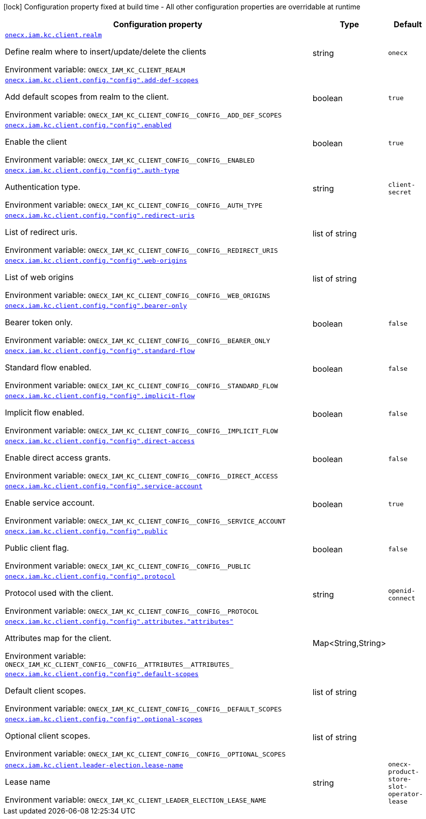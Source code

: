 :summaryTableId: onecx-iam-kc-client-operator
[.configuration-legend]
icon:lock[title=Fixed at build time] Configuration property fixed at build time - All other configuration properties are overridable at runtime
[.configuration-reference.searchable, cols="80,.^10,.^10"]
|===

h|[.header-title]##Configuration property##
h|Type
h|Default

a| [[onecx-iam-kc-client-operator_onecx-iam-kc-client-realm]] [.property-path]##link:#onecx-iam-kc-client-operator_onecx-iam-kc-client-realm[`onecx.iam.kc.client.realm`]##

[.description]
--
Define realm where to insert/update/delete the clients


ifdef::add-copy-button-to-env-var[]
Environment variable: env_var_with_copy_button:+++ONECX_IAM_KC_CLIENT_REALM+++[]
endif::add-copy-button-to-env-var[]
ifndef::add-copy-button-to-env-var[]
Environment variable: `+++ONECX_IAM_KC_CLIENT_REALM+++`
endif::add-copy-button-to-env-var[]
--
|string
|`onecx`

a| [[onecx-iam-kc-client-operator_onecx-iam-kc-client-config-config-add-def-scopes]] [.property-path]##link:#onecx-iam-kc-client-operator_onecx-iam-kc-client-config-config-add-def-scopes[`onecx.iam.kc.client.config."config".add-def-scopes`]##

[.description]
--
Add default scopes from realm to the client.


ifdef::add-copy-button-to-env-var[]
Environment variable: env_var_with_copy_button:+++ONECX_IAM_KC_CLIENT_CONFIG__CONFIG__ADD_DEF_SCOPES+++[]
endif::add-copy-button-to-env-var[]
ifndef::add-copy-button-to-env-var[]
Environment variable: `+++ONECX_IAM_KC_CLIENT_CONFIG__CONFIG__ADD_DEF_SCOPES+++`
endif::add-copy-button-to-env-var[]
--
|boolean
|`true`

a| [[onecx-iam-kc-client-operator_onecx-iam-kc-client-config-config-enabled]] [.property-path]##link:#onecx-iam-kc-client-operator_onecx-iam-kc-client-config-config-enabled[`onecx.iam.kc.client.config."config".enabled`]##

[.description]
--
Enable the client


ifdef::add-copy-button-to-env-var[]
Environment variable: env_var_with_copy_button:+++ONECX_IAM_KC_CLIENT_CONFIG__CONFIG__ENABLED+++[]
endif::add-copy-button-to-env-var[]
ifndef::add-copy-button-to-env-var[]
Environment variable: `+++ONECX_IAM_KC_CLIENT_CONFIG__CONFIG__ENABLED+++`
endif::add-copy-button-to-env-var[]
--
|boolean
|`true`

a| [[onecx-iam-kc-client-operator_onecx-iam-kc-client-config-config-auth-type]] [.property-path]##link:#onecx-iam-kc-client-operator_onecx-iam-kc-client-config-config-auth-type[`onecx.iam.kc.client.config."config".auth-type`]##

[.description]
--
Authentication type.


ifdef::add-copy-button-to-env-var[]
Environment variable: env_var_with_copy_button:+++ONECX_IAM_KC_CLIENT_CONFIG__CONFIG__AUTH_TYPE+++[]
endif::add-copy-button-to-env-var[]
ifndef::add-copy-button-to-env-var[]
Environment variable: `+++ONECX_IAM_KC_CLIENT_CONFIG__CONFIG__AUTH_TYPE+++`
endif::add-copy-button-to-env-var[]
--
|string
|`client-secret`

a| [[onecx-iam-kc-client-operator_onecx-iam-kc-client-config-config-redirect-uris]] [.property-path]##link:#onecx-iam-kc-client-operator_onecx-iam-kc-client-config-config-redirect-uris[`onecx.iam.kc.client.config."config".redirect-uris`]##

[.description]
--
List of redirect uris.


ifdef::add-copy-button-to-env-var[]
Environment variable: env_var_with_copy_button:+++ONECX_IAM_KC_CLIENT_CONFIG__CONFIG__REDIRECT_URIS+++[]
endif::add-copy-button-to-env-var[]
ifndef::add-copy-button-to-env-var[]
Environment variable: `+++ONECX_IAM_KC_CLIENT_CONFIG__CONFIG__REDIRECT_URIS+++`
endif::add-copy-button-to-env-var[]
--
|list of string
|

a| [[onecx-iam-kc-client-operator_onecx-iam-kc-client-config-config-web-origins]] [.property-path]##link:#onecx-iam-kc-client-operator_onecx-iam-kc-client-config-config-web-origins[`onecx.iam.kc.client.config."config".web-origins`]##

[.description]
--
List of web origins


ifdef::add-copy-button-to-env-var[]
Environment variable: env_var_with_copy_button:+++ONECX_IAM_KC_CLIENT_CONFIG__CONFIG__WEB_ORIGINS+++[]
endif::add-copy-button-to-env-var[]
ifndef::add-copy-button-to-env-var[]
Environment variable: `+++ONECX_IAM_KC_CLIENT_CONFIG__CONFIG__WEB_ORIGINS+++`
endif::add-copy-button-to-env-var[]
--
|list of string
|

a| [[onecx-iam-kc-client-operator_onecx-iam-kc-client-config-config-bearer-only]] [.property-path]##link:#onecx-iam-kc-client-operator_onecx-iam-kc-client-config-config-bearer-only[`onecx.iam.kc.client.config."config".bearer-only`]##

[.description]
--
Bearer token only.


ifdef::add-copy-button-to-env-var[]
Environment variable: env_var_with_copy_button:+++ONECX_IAM_KC_CLIENT_CONFIG__CONFIG__BEARER_ONLY+++[]
endif::add-copy-button-to-env-var[]
ifndef::add-copy-button-to-env-var[]
Environment variable: `+++ONECX_IAM_KC_CLIENT_CONFIG__CONFIG__BEARER_ONLY+++`
endif::add-copy-button-to-env-var[]
--
|boolean
|`false`

a| [[onecx-iam-kc-client-operator_onecx-iam-kc-client-config-config-standard-flow]] [.property-path]##link:#onecx-iam-kc-client-operator_onecx-iam-kc-client-config-config-standard-flow[`onecx.iam.kc.client.config."config".standard-flow`]##

[.description]
--
Standard flow enabled.


ifdef::add-copy-button-to-env-var[]
Environment variable: env_var_with_copy_button:+++ONECX_IAM_KC_CLIENT_CONFIG__CONFIG__STANDARD_FLOW+++[]
endif::add-copy-button-to-env-var[]
ifndef::add-copy-button-to-env-var[]
Environment variable: `+++ONECX_IAM_KC_CLIENT_CONFIG__CONFIG__STANDARD_FLOW+++`
endif::add-copy-button-to-env-var[]
--
|boolean
|`false`

a| [[onecx-iam-kc-client-operator_onecx-iam-kc-client-config-config-implicit-flow]] [.property-path]##link:#onecx-iam-kc-client-operator_onecx-iam-kc-client-config-config-implicit-flow[`onecx.iam.kc.client.config."config".implicit-flow`]##

[.description]
--
Implicit flow enabled.


ifdef::add-copy-button-to-env-var[]
Environment variable: env_var_with_copy_button:+++ONECX_IAM_KC_CLIENT_CONFIG__CONFIG__IMPLICIT_FLOW+++[]
endif::add-copy-button-to-env-var[]
ifndef::add-copy-button-to-env-var[]
Environment variable: `+++ONECX_IAM_KC_CLIENT_CONFIG__CONFIG__IMPLICIT_FLOW+++`
endif::add-copy-button-to-env-var[]
--
|boolean
|`false`

a| [[onecx-iam-kc-client-operator_onecx-iam-kc-client-config-config-direct-access]] [.property-path]##link:#onecx-iam-kc-client-operator_onecx-iam-kc-client-config-config-direct-access[`onecx.iam.kc.client.config."config".direct-access`]##

[.description]
--
Enable direct access grants.


ifdef::add-copy-button-to-env-var[]
Environment variable: env_var_with_copy_button:+++ONECX_IAM_KC_CLIENT_CONFIG__CONFIG__DIRECT_ACCESS+++[]
endif::add-copy-button-to-env-var[]
ifndef::add-copy-button-to-env-var[]
Environment variable: `+++ONECX_IAM_KC_CLIENT_CONFIG__CONFIG__DIRECT_ACCESS+++`
endif::add-copy-button-to-env-var[]
--
|boolean
|`false`

a| [[onecx-iam-kc-client-operator_onecx-iam-kc-client-config-config-service-account]] [.property-path]##link:#onecx-iam-kc-client-operator_onecx-iam-kc-client-config-config-service-account[`onecx.iam.kc.client.config."config".service-account`]##

[.description]
--
Enable service account.


ifdef::add-copy-button-to-env-var[]
Environment variable: env_var_with_copy_button:+++ONECX_IAM_KC_CLIENT_CONFIG__CONFIG__SERVICE_ACCOUNT+++[]
endif::add-copy-button-to-env-var[]
ifndef::add-copy-button-to-env-var[]
Environment variable: `+++ONECX_IAM_KC_CLIENT_CONFIG__CONFIG__SERVICE_ACCOUNT+++`
endif::add-copy-button-to-env-var[]
--
|boolean
|`true`

a| [[onecx-iam-kc-client-operator_onecx-iam-kc-client-config-config-public]] [.property-path]##link:#onecx-iam-kc-client-operator_onecx-iam-kc-client-config-config-public[`onecx.iam.kc.client.config."config".public`]##

[.description]
--
Public client flag.


ifdef::add-copy-button-to-env-var[]
Environment variable: env_var_with_copy_button:+++ONECX_IAM_KC_CLIENT_CONFIG__CONFIG__PUBLIC+++[]
endif::add-copy-button-to-env-var[]
ifndef::add-copy-button-to-env-var[]
Environment variable: `+++ONECX_IAM_KC_CLIENT_CONFIG__CONFIG__PUBLIC+++`
endif::add-copy-button-to-env-var[]
--
|boolean
|`false`

a| [[onecx-iam-kc-client-operator_onecx-iam-kc-client-config-config-protocol]] [.property-path]##link:#onecx-iam-kc-client-operator_onecx-iam-kc-client-config-config-protocol[`onecx.iam.kc.client.config."config".protocol`]##

[.description]
--
Protocol used with the client.


ifdef::add-copy-button-to-env-var[]
Environment variable: env_var_with_copy_button:+++ONECX_IAM_KC_CLIENT_CONFIG__CONFIG__PROTOCOL+++[]
endif::add-copy-button-to-env-var[]
ifndef::add-copy-button-to-env-var[]
Environment variable: `+++ONECX_IAM_KC_CLIENT_CONFIG__CONFIG__PROTOCOL+++`
endif::add-copy-button-to-env-var[]
--
|string
|`openid-connect`

a| [[onecx-iam-kc-client-operator_onecx-iam-kc-client-config-config-attributes-attributes]] [.property-path]##link:#onecx-iam-kc-client-operator_onecx-iam-kc-client-config-config-attributes-attributes[`onecx.iam.kc.client.config."config".attributes."attributes"`]##

[.description]
--
Attributes map for the client.


ifdef::add-copy-button-to-env-var[]
Environment variable: env_var_with_copy_button:+++ONECX_IAM_KC_CLIENT_CONFIG__CONFIG__ATTRIBUTES__ATTRIBUTES_+++[]
endif::add-copy-button-to-env-var[]
ifndef::add-copy-button-to-env-var[]
Environment variable: `+++ONECX_IAM_KC_CLIENT_CONFIG__CONFIG__ATTRIBUTES__ATTRIBUTES_+++`
endif::add-copy-button-to-env-var[]
--
|Map<String,String>
|

a| [[onecx-iam-kc-client-operator_onecx-iam-kc-client-config-config-default-scopes]] [.property-path]##link:#onecx-iam-kc-client-operator_onecx-iam-kc-client-config-config-default-scopes[`onecx.iam.kc.client.config."config".default-scopes`]##

[.description]
--
Default client scopes.


ifdef::add-copy-button-to-env-var[]
Environment variable: env_var_with_copy_button:+++ONECX_IAM_KC_CLIENT_CONFIG__CONFIG__DEFAULT_SCOPES+++[]
endif::add-copy-button-to-env-var[]
ifndef::add-copy-button-to-env-var[]
Environment variable: `+++ONECX_IAM_KC_CLIENT_CONFIG__CONFIG__DEFAULT_SCOPES+++`
endif::add-copy-button-to-env-var[]
--
|list of string
|

a| [[onecx-iam-kc-client-operator_onecx-iam-kc-client-config-config-optional-scopes]] [.property-path]##link:#onecx-iam-kc-client-operator_onecx-iam-kc-client-config-config-optional-scopes[`onecx.iam.kc.client.config."config".optional-scopes`]##

[.description]
--
Optional client scopes.


ifdef::add-copy-button-to-env-var[]
Environment variable: env_var_with_copy_button:+++ONECX_IAM_KC_CLIENT_CONFIG__CONFIG__OPTIONAL_SCOPES+++[]
endif::add-copy-button-to-env-var[]
ifndef::add-copy-button-to-env-var[]
Environment variable: `+++ONECX_IAM_KC_CLIENT_CONFIG__CONFIG__OPTIONAL_SCOPES+++`
endif::add-copy-button-to-env-var[]
--
|list of string
|

a| [[onecx-iam-kc-client-operator_onecx-iam-kc-client-leader-election-lease-name]] [.property-path]##link:#onecx-iam-kc-client-operator_onecx-iam-kc-client-leader-election-lease-name[`onecx.iam.kc.client.leader-election.lease-name`]##

[.description]
--
Lease name


ifdef::add-copy-button-to-env-var[]
Environment variable: env_var_with_copy_button:+++ONECX_IAM_KC_CLIENT_LEADER_ELECTION_LEASE_NAME+++[]
endif::add-copy-button-to-env-var[]
ifndef::add-copy-button-to-env-var[]
Environment variable: `+++ONECX_IAM_KC_CLIENT_LEADER_ELECTION_LEASE_NAME+++`
endif::add-copy-button-to-env-var[]
--
|string
|`onecx-product-store-slot-operator-lease`

|===


:!summaryTableId: